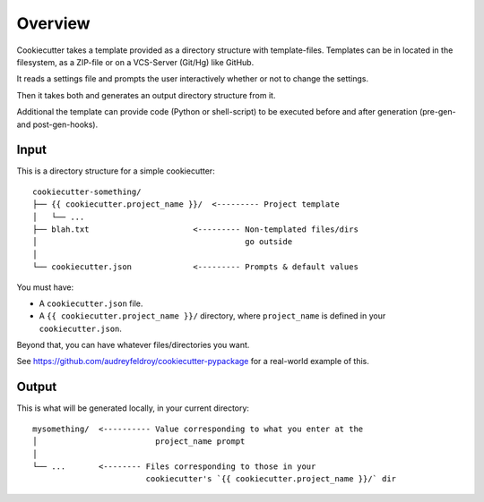 ========
Overview
========

Cookiecutter takes a template provided as a directory structure with template-files.
Templates can be in located in the filesystem, as a ZIP-file or on a VCS-Server (Git/Hg)
like GitHub.

It reads a settings file and prompts the user interactively whether or not to change the
settings.

Then it takes both and generates an output directory structure from it.

Additional the template can provide code (Python or shell-script) to be executed before
and after generation (pre-gen- and post-gen-hooks).

Input
-----

This is a directory structure for a simple cookiecutter::

    cookiecutter-something/
    ├── {{ cookiecutter.project_name }}/  <--------- Project template
    │   └── ...
    ├── blah.txt                      <--------- Non-templated files/dirs
    │                                            go outside
    │
    └── cookiecutter.json             <--------- Prompts & default values

You must have:

- A ``cookiecutter.json`` file.
- A ``{{ cookiecutter.project_name }}/`` directory, where ``project_name`` is defined in
  your ``cookiecutter.json``.

Beyond that, you can have whatever files/directories you want.

See https://github.com/audreyfeldroy/cookiecutter-pypackage for a real-world example
of this.

Output
------

This is what will be generated locally, in your current directory::

    mysomething/  <---------- Value corresponding to what you enter at the
    │                         project_name prompt
    │
    └── ...       <-------- Files corresponding to those in your
                            cookiecutter's `{{ cookiecutter.project_name }}/` dir
